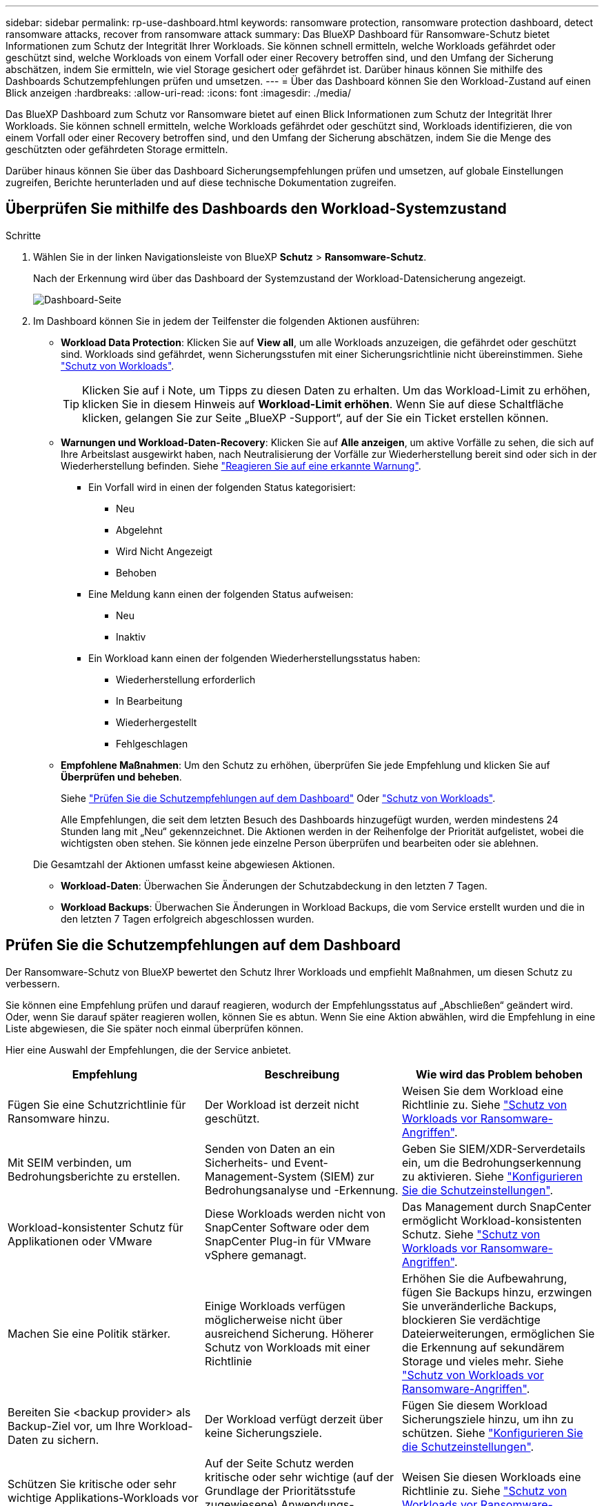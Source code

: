 ---
sidebar: sidebar 
permalink: rp-use-dashboard.html 
keywords: ransomware protection, ransomware protection dashboard, detect ransomware attacks, recover from ransomware attack 
summary: Das BlueXP Dashboard für Ransomware-Schutz bietet Informationen zum Schutz der Integrität Ihrer Workloads. Sie können schnell ermitteln, welche Workloads gefährdet oder geschützt sind, welche Workloads von einem Vorfall oder einer Recovery betroffen sind, und den Umfang der Sicherung abschätzen, indem Sie ermitteln, wie viel Storage gesichert oder gefährdet ist. Darüber hinaus können Sie mithilfe des Dashboards Schutzempfehlungen prüfen und umsetzen. 
---
= Über das Dashboard können Sie den Workload-Zustand auf einen Blick anzeigen
:hardbreaks:
:allow-uri-read: 
:icons: font
:imagesdir: ./media/


[role="lead"]
Das BlueXP Dashboard zum Schutz vor Ransomware bietet auf einen Blick Informationen zum Schutz der Integrität Ihrer Workloads. Sie können schnell ermitteln, welche Workloads gefährdet oder geschützt sind, Workloads identifizieren, die von einem Vorfall oder einer Recovery betroffen sind, und den Umfang der Sicherung abschätzen, indem Sie die Menge des geschützten oder gefährdeten Storage ermitteln.

Darüber hinaus können Sie über das Dashboard Sicherungsempfehlungen prüfen und umsetzen, auf globale Einstellungen zugreifen, Berichte herunterladen und auf diese technische Dokumentation zugreifen.



== Überprüfen Sie mithilfe des Dashboards den Workload-Systemzustand

.Schritte
. Wählen Sie in der linken Navigationsleiste von BlueXP *Schutz* > *Ransomware-Schutz*.
+
Nach der Erkennung wird über das Dashboard der Systemzustand der Workload-Datensicherung angezeigt.

+
image:screen-dashboard.png["Dashboard-Seite"]

. Im Dashboard können Sie in jedem der Teilfenster die folgenden Aktionen ausführen:
+
** *Workload Data Protection*: Klicken Sie auf *View all*, um alle Workloads anzuzeigen, die gefährdet oder geschützt sind. Workloads sind gefährdet, wenn Sicherungsstufen mit einer Sicherungsrichtlinie nicht übereinstimmen. Siehe link:rp-use-protect.html["Schutz von Workloads"].
+

TIP: Klicken Sie auf i Note, um Tipps zu diesen Daten zu erhalten. Um das Workload-Limit zu erhöhen, klicken Sie in diesem Hinweis auf *Workload-Limit erhöhen*. Wenn Sie auf diese Schaltfläche klicken, gelangen Sie zur Seite „BlueXP -Support“, auf der Sie ein Ticket erstellen können.

** *Warnungen und Workload-Daten-Recovery*: Klicken Sie auf *Alle anzeigen*, um aktive Vorfälle zu sehen, die sich auf Ihre Arbeitslast ausgewirkt haben, nach Neutralisierung der Vorfälle zur Wiederherstellung bereit sind oder sich in der Wiederherstellung befinden. Siehe link:rp-use-alert.html["Reagieren Sie auf eine erkannte Warnung"].
+
*** Ein Vorfall wird in einen der folgenden Status kategorisiert:
+
**** Neu
**** Abgelehnt
**** Wird Nicht Angezeigt
**** Behoben


*** Eine Meldung kann einen der folgenden Status aufweisen:
+
**** Neu
**** Inaktiv


*** Ein Workload kann einen der folgenden Wiederherstellungsstatus haben:
+
**** Wiederherstellung erforderlich
**** In Bearbeitung
**** Wiederhergestellt
**** Fehlgeschlagen




** *Empfohlene Maßnahmen*: Um den Schutz zu erhöhen, überprüfen Sie jede Empfehlung und klicken Sie auf *Überprüfen und beheben*.
+
Siehe link:rp-use-dashboard.html#review-protection-recommendations-on-the-dashboard["Prüfen Sie die Schutzempfehlungen auf dem Dashboard"] Oder link:rp-use-protect.html["Schutz von Workloads"].

+
Alle Empfehlungen, die seit dem letzten Besuch des Dashboards hinzugefügt wurden, werden mindestens 24 Stunden lang mit „Neu“ gekennzeichnet. Die Aktionen werden in der Reihenfolge der Priorität aufgelistet, wobei die wichtigsten oben stehen. Sie können jede einzelne Person überprüfen und bearbeiten oder sie ablehnen.

+
Die Gesamtzahl der Aktionen umfasst keine abgewiesen Aktionen.

** *Workload-Daten*: Überwachen Sie Änderungen der Schutzabdeckung in den letzten 7 Tagen.
** *Workload Backups*: Überwachen Sie Änderungen in Workload Backups, die vom Service erstellt wurden und die in den letzten 7 Tagen erfolgreich abgeschlossen wurden.






== Prüfen Sie die Schutzempfehlungen auf dem Dashboard

Der Ransomware-Schutz von BlueXP bewertet den Schutz Ihrer Workloads und empfiehlt Maßnahmen, um diesen Schutz zu verbessern.

Sie können eine Empfehlung prüfen und darauf reagieren, wodurch der Empfehlungsstatus auf „Abschließen“ geändert wird. Oder, wenn Sie darauf später reagieren wollen, können Sie es abtun. Wenn Sie eine Aktion abwählen, wird die Empfehlung in eine Liste abgewiesen, die Sie später noch einmal überprüfen können.

Hier eine Auswahl der Empfehlungen, die der Service anbietet.

[cols="30,30,30"]
|===
| Empfehlung | Beschreibung | Wie wird das Problem behoben 


| Fügen Sie eine Schutzrichtlinie für Ransomware hinzu. | Der Workload ist derzeit nicht geschützt. | Weisen Sie dem Workload eine Richtlinie zu.
Siehe link:rp-use-protect.html["Schutz von Workloads vor Ransomware-Angriffen"]. 


| Mit SEIM verbinden, um Bedrohungsberichte zu erstellen. | Senden von Daten an ein Sicherheits- und Event-Management-System (SIEM) zur Bedrohungsanalyse und -Erkennung. | Geben Sie SIEM/XDR-Serverdetails ein, um die Bedrohungserkennung zu aktivieren. Siehe link:rp-use-settings.html["Konfigurieren Sie die Schutzeinstellungen"]. 


| Workload-konsistenter Schutz für Applikationen oder VMware | Diese Workloads werden nicht von SnapCenter Software oder dem SnapCenter Plug-in für VMware vSphere gemanagt. | Das Management durch SnapCenter ermöglicht Workload-konsistenten Schutz.
Siehe link:rp-use-protect.html["Schutz von Workloads vor Ransomware-Angriffen"]. 


| Machen Sie eine Politik stärker. | Einige Workloads verfügen möglicherweise nicht über ausreichend Sicherung. Höherer Schutz von Workloads mit einer Richtlinie | Erhöhen Sie die Aufbewahrung, fügen Sie Backups hinzu, erzwingen Sie unveränderliche Backups, blockieren Sie verdächtige Dateierweiterungen, ermöglichen Sie die Erkennung auf sekundärem Storage und vieles mehr.
Siehe link:rp-use-protect.html["Schutz von Workloads vor Ransomware-Angriffen"]. 


| Bereiten Sie <backup provider> als Backup-Ziel vor, um Ihre Workload-Daten zu sichern. | Der Workload verfügt derzeit über keine Sicherungsziele. | Fügen Sie diesem Workload Sicherungsziele hinzu, um ihn zu schützen. Siehe link:rp-use-settings.html["Konfigurieren Sie die Schutzeinstellungen"]. 


| Schützen Sie kritische oder sehr wichtige Applikations-Workloads vor Ransomware. | Auf der Seite Schutz werden kritische oder sehr wichtige (auf der Grundlage der Prioritätsstufe zugewiesene) Anwendungs-Workloads angezeigt, die nicht geschützt sind. | Weisen Sie diesen Workloads eine Richtlinie zu.
Siehe link:rp-use-protect.html["Schutz von Workloads vor Ransomware-Angriffen"]. 


| Schutz kritischer oder sehr wichtiger File Share-Workloads vor Ransomware. | Auf der Seite Schutz werden kritische oder sehr wichtige Workloads des Typs Dateifreigabe oder Datenspeicher angezeigt, die nicht geschützt sind. | Weisen Sie jedem Workload eine Richtlinie zu.
Siehe link:rp-use-protect.html["Schutz von Workloads vor Ransomware-Angriffen"]. 


| Verfügbares SnapCenter Plug-in für VMware vSphere (SCV) mit BlueXP registrieren | Ein VM-Workload ist nicht geschützt. | Weisen Sie dem VM-Workload VM-konsistente Sicherung zu, indem Sie das SnapCenter Plug-in für VMware vSphere aktivieren. Siehe link:rp-use-protect.html["Schutz von Workloads vor Ransomware-Angriffen"]. 


| Registrieren Sie verfügbaren SnapCenter Server mit BlueXP | Eine Anwendung ist nicht geschützt. | Weisen Sie dem Workload applikationskonsistenten Schutz zu, indem Sie SnapCenter Server aktivieren. Siehe link:rp-use-protect.html["Schutz von Workloads vor Ransomware-Angriffen"]. 


| Überprüfen Sie neue Warnmeldungen. | Es sind neue Warnmeldungen vorhanden. | Überprüfen Sie die neuen Warnmeldungen.
Siehe link:rp-use-alert.html["Reagieren Sie auf einen erkannten Ransomware-Alarm"]. 
|===
.Schritte
. Wählen Sie in der linken Navigationsleiste von BlueXP *Schutz* > *Ransomware-Schutz*.
. Wählen Sie im Bereich Empfohlene Maßnahmen eine Empfehlung aus und wählen Sie *Überprüfen und beheben*.
. Um die Aktion bis zu einem späteren Zeitpunkt zu beenden, wählen Sie *Verwerfen*.
+
Die Empfehlung wird aus der To-Do-Liste gelöscht und in der Ablehnte-Liste angezeigt.

+

TIP: Sie können ein verworfener Artikel später in ein To-Do-Element ändern. Wenn Sie ein Element als abgeschlossen markieren oder ein verlassener Eintrag in eine Aktion zum Erledigten ändern, erhöht sich die Gesamtzahl der Aktionen um 1.

. Um Informationen zur Vorgehensweise bei den Empfehlungen zu lesen, wählen Sie das Symbol *information*.




== Exportieren Sie Schutzdaten in CSV-Dateien

Sie können Daten exportieren und CSV-Dateien herunterladen, die Details zu Schutz, Warnungen und Wiederherstellung anzeigen.

Sie können CSV-Dateien von einer der Optionen des Hauptmenüs herunterladen:

* *Schutz*: Enthält den Status und Details aller Workloads, einschließlich der Gesamtzahl der geschützten und gefährdeten Arbeitslasten.
* *Alerts*: Enthält den Status und die Details aller Alerts, einschließlich der Gesamtzahl der Alerts und automatisierten Snapshots.
* *Recovery*: Enthält den Status und Details aller Workloads, die wiederhergestellt werden müssen, einschließlich der Gesamtzahl der Workloads, die als „Restore needed“, „in progress“, „Restore failed“ und „successfully restored“ markiert sind.


Wenn Sie CSV-Dateien von der Seite Schutz, Warnungen oder Wiederherstellung herunterladen, werden nur die Daten auf dieser Seite in die CSV-Datei aufgenommen.

CSV-Dateien enthalten Daten aller Workloads in allen BlueXP Arbeitsumgebungen.

.Schritte
. Wählen Sie in der linken Navigationsleiste von BlueXP *Schutz* > *Ransomware-Schutz*.
+
image:screen-dashboard.png["Dashboard-Seite"]

. Wählen Sie auf der Seite oben rechts die Option *Aktualisieren* aus image:button-refresh.png["Aktualisierungsoption"] , um die Daten zu aktualisieren, die in den Dateien angezeigt werden.
. Führen Sie einen der folgenden Schritte aus:
+
** Wählen Sie auf der Seite die Option *Download* aus image:button-download.png["Download-Option"] .
** Wählen Sie im Menü zum Ransomware-Schutz von BlueXP *Berichte* aus.


. Wenn Sie die Option *Reports* ausgewählt haben, wählen Sie eine der vorkonfigurierten benannten Dateien aus und wählen *Download (CSV)* oder *Download (JSON)*.




== Zugriff auf technische Dokumentation

Diese technische Dokumentation finden Sie unter docs.netapp.com oder in dem BlueXP Ransomware-Schutzservice.

.Schritte
. Wählen Sie in der linken Navigationsleiste von BlueXP *Schutz* > *Ransomware-Schutz*.
. Wählen Sie im Dashboard die vertikale Option *actions* aus image:button-actions-vertical.png["Option „vertikale Aktionen“"] Option.
. Wählen Sie eine der folgenden Optionen aus:
+
** *Was ist neu*, um Informationen über die Funktionen in den aktuellen oder früheren Versionen in den Release Notes anzuzeigen.
** *Dokumentation* um die BlueXP Ransomware-Schutz Dokumentation Homepage und diese Dokumentation zu sehen.



